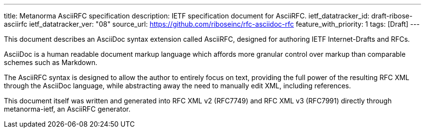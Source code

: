 ---
title: Metanorma AsciiRFC specification
description: IETF specification document for AsciiRFC.
ietf_datatracker_id: draft-ribose-asciirfc
ietf_datatracker_ver: "08"
source_url: https://github.com/riboseinc/rfc-asciidoc-rfc
feature_with_priority: 1
tags: [Draft]
---

This document describes an AsciiDoc syntax extension called AsciiRFC,
designed for authoring IETF Internet-Drafts and RFCs.

AsciiDoc is a human readable document markup language which affords
more granular control over markup than comparable schemes such as
Markdown.

The AsciiRFC syntax is designed to allow the author to entirely focus
on text, providing the full power of the resulting RFC XML through
the AsciiDoc language, while abstracting away the need to manually
edit XML, including references.

This document itself was written and generated into RFC XML v2
(RFC7749) and RFC XML v3 (RFC7991) directly through metanorma-ietf,
an AsciiRFC generator.
